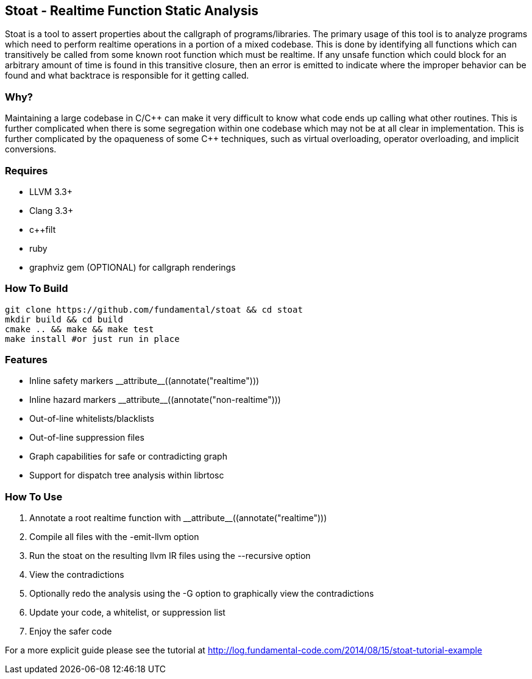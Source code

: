 Stoat - Realtime Function Static Analysis
-----------------------------------------

Stoat is a tool to assert properties about the callgraph of programs/libraries.
The primary usage of this tool is to analyze programs which need to perform
realtime operations in a portion of a mixed codebase.
This is done by identifying all functions which can transitively be called from
some known root function which must be realtime.
If any unsafe function which could block for an arbitrary amount of time is
found in this transitive closure, then an error is emitted to indicate where the
improper behavior can be found and what backtrace is responsible for it getting
called.

Why?
~~~~

Maintaining a large codebase in C/C\++ can make it very difficult to know what
code ends up calling what other routines.
This is further complicated when there is some segregation within one codebase
which may not be at all clear in implementation.
This is further complicated by the opaqueness of some C++ techniques, such as
virtual overloading, operator overloading, and implicit conversions.

Requires
~~~~~~~~

- LLVM 3.3+
- Clang 3.3+
- c++filt
- ruby
- graphviz gem (OPTIONAL) for callgraph renderings

How To Build
~~~~~~~~~~~~

[source,shell]
-----------------------------------------------------------
git clone https://github.com/fundamental/stoat && cd stoat
mkdir build && cd build
cmake .. && make && make test
make install #or just run in place
-----------------------------------------------------------

Features
~~~~~~~~

- Inline safety markers +++__attribute__((annotate("realtime")))+++
- Inline hazard markers +++__attribute__((annotate("non-realtime")))+++
- Out-of-line whitelists/blacklists
- Out-of-line suppression files
- Graph capabilities for safe or contradicting graph
- Support for dispatch tree analysis within librtosc

How To Use
~~~~~~~~~~

1. Annotate a root realtime function with +++__attribute__((annotate("realtime")))+++
2. Compile all files with the -emit-llvm option
3. Run the stoat on the resulting llvm IR files using the --recursive option
4. View the contradictions
5. Optionally redo the analysis using the -G option to graphically view the
   contradictions
6. Update your code, a whitelist, or suppression list
7. Enjoy the safer code

For a more explicit guide please see the tutorial at
http://log.fundamental-code.com/2014/08/15/stoat-tutorial-example
